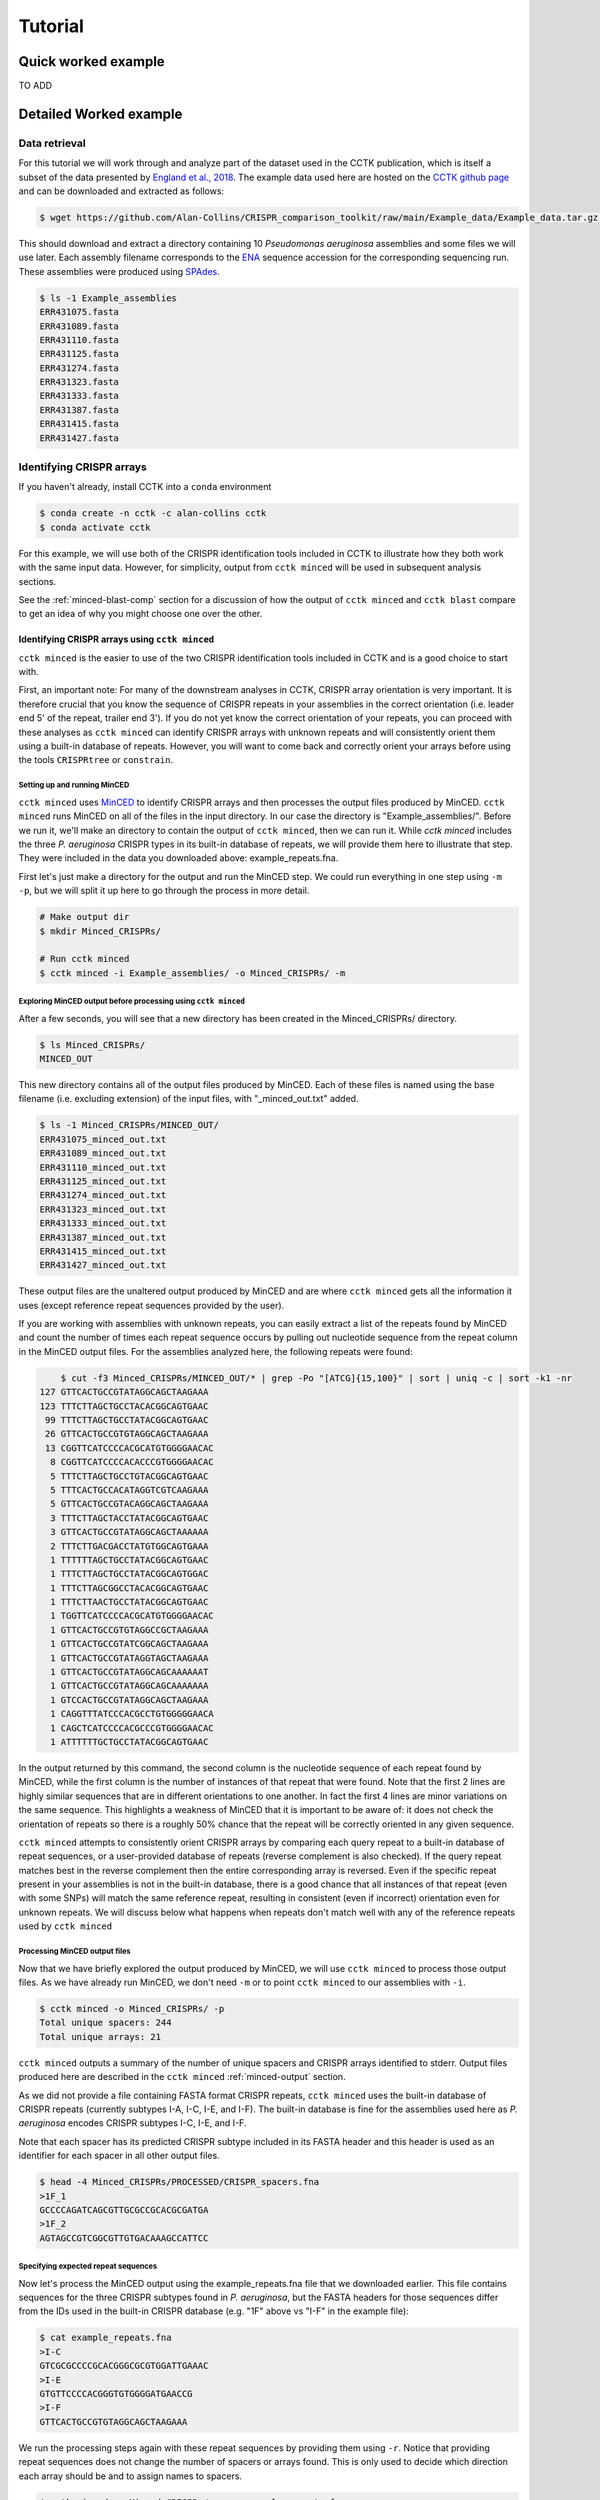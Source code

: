Tutorial
========

Quick worked example
--------------------

TO ADD

Detailed Worked example
-----------------------

Data retrieval
^^^^^^^^^^^^^^

For this tutorial we will work through and analyze part of the dataset used in the CCTK publication, which is itself a subset of the data presented by `England et al., 2018 <https://doi.org/10.1128/mSystems.00075-18>`_. The example data used here are hosted on the `CCTK github page <https://github.com/Alan-Collins/CRISPR_comparison_toolkit>`_ and can be downloaded and extracted as follows:

.. code-block:: shell

	$ wget https://github.com/Alan-Collins/CRISPR_comparison_toolkit/raw/main/Example_data/Example_data.tar.gz -O - | tar -xz

This should download and extract a directory containing 10 *Pseudomonas aeruginosa* assemblies and some files we will use later. Each assembly filename corresponds to the `ENA <https://www.ebi.ac.uk/ena/browser/home>`_ sequence accession for the corresponding sequencing run. These assemblies were produced using `SPAdes <https://github.com/ablab/spades>`_.

.. code-block:: shell

	$ ls -1 Example_assemblies
	ERR431075.fasta
	ERR431089.fasta
	ERR431110.fasta
	ERR431125.fasta
	ERR431274.fasta
	ERR431323.fasta
	ERR431333.fasta
	ERR431387.fasta
	ERR431415.fasta
	ERR431427.fasta

Identifying CRISPR arrays
^^^^^^^^^^^^^^^^^^^^^^^^^

If you haven't already, install CCTK into a ``conda`` environment

.. code-block:: shell

	$ conda create -n cctk -c alan-collins cctk
	$ conda activate cctk

For this example, we will use both of the CRISPR identification tools included in CCTK to illustrate how they both work with the same input data. However, for simplicity, output from ``cctk minced`` will be used in subsequent analysis sections.

See the :ref:`minced-blast-comp` section for a discussion of how the output of ``cctk minced`` and ``cctk blast`` compare to get an idea of why you might choose one over the other.

Identifying CRISPR arrays using ``cctk minced``
"""""""""""""""""""""""""""""""""""""""""""""""

``cctk minced`` is the easier to use of the two CRISPR identification tools included in CCTK and is a good choice to start with. 

First, an important note: For many of the downstream analyses in CCTK, CRISPR array orientation is very important. It is therefore crucial that you know the sequence of CRISPR repeats in your assemblies in the correct orientation (i.e. leader end 5' of the repeat, trailer end 3'). If you do not yet know the correct orientation of your repeats, you can proceed with these analyses as ``cctk minced`` can identify CRISPR arrays with unknown repeats and will consistently orient them using a built-in database of repeats. However, you will want to come back and correctly orient your arrays before using the tools ``CRISPRtree`` or ``constrain``.

Setting up and running MinCED
#############################

``cctk minced`` uses `MinCED <https://github.com/ctSkennerton/minced>`_ to identify CRISPR arrays and then processes the output files produced by MinCED. ``cctk minced`` runs MinCED on all of the files in the input directory. In our case the directory is "Example_assemblies/". Before we run it, we'll make an directory to contain the output of ``cctk minced``, then we can run it. While `cctk minced` includes the three *P. aeruginosa* CRISPR types in its built-in database of repeats, we will provide them here to illustrate that step. They were included in the data you downloaded above: example_repeats.fna.

First let's just make a directory for the output and run the MinCED step. We could run everything in one step using ``-m -p``, but we will split it up here to go through the process in more detail.

.. code-block:: shell
	
	# Make output dir
	$ mkdir Minced_CRISPRs/

	# Run cctk minced
	$ cctk minced -i Example_assemblies/ -o Minced_CRISPRs/ -m

Exploring MinCED output before processing using ``cctk minced``
###############################################################

After a few seconds, you will see that a new directory has been created in the Minced_CRISPRs/ directory.

.. code-block:: shell

	$ ls Minced_CRISPRs/
	MINCED_OUT

This new directory contains all of the output files produced by MinCED. Each of these files is named using the base filename (i.e. excluding extension) of the input files, with "_minced_out.txt" added.

.. code-block:: shell

	$ ls -1 Minced_CRISPRs/MINCED_OUT/
	ERR431075_minced_out.txt
	ERR431089_minced_out.txt
	ERR431110_minced_out.txt
	ERR431125_minced_out.txt
	ERR431274_minced_out.txt
	ERR431323_minced_out.txt
	ERR431333_minced_out.txt
	ERR431387_minced_out.txt
	ERR431415_minced_out.txt
	ERR431427_minced_out.txt

These output files are the unaltered output produced by MinCED and are where ``cctk minced`` gets all the information it uses (except reference repeat sequences provided by the user). 

If you are working with assemblies with unknown repeats, you can easily extract a list of the repeats found by MinCED and count the number of times each repeat sequence occurs by pulling out nucleotide sequence from the repeat column in the MinCED output files. For the assemblies analyzed here, the following repeats were found:

.. code-block:: shell

	$ cut -f3 Minced_CRISPRs/MINCED_OUT/* | grep -Po "[ATCG]{15,100}" | sort | uniq -c | sort -k1 -nr
    127 GTTCACTGCCGTATAGGCAGCTAAGAAA
    123 TTTCTTAGCTGCCTACACGGCAGTGAAC
     99 TTTCTTAGCTGCCTATACGGCAGTGAAC
     26 GTTCACTGCCGTGTAGGCAGCTAAGAAA
     13 CGGTTCATCCCCACGCATGTGGGGAACAC
      8 CGGTTCATCCCCACACCCGTGGGGAACAC
      5 TTTCTTAGCTGCCTGTACGGCAGTGAAC
      5 TTTCACTGCCACATAGGTCGTCAAGAAA
      5 GTTCACTGCCGTACAGGCAGCTAAGAAA
      3 TTTCTTAGCTACCTATACGGCAGTGAAC
      3 GTTCACTGCCGTATAGGCAGCTAAAAAA
      2 TTTCTTGACGACCTATGTGGCAGTGAAA
      1 TTTTTTAGCTGCCTATACGGCAGTGAAC
      1 TTTCTTAGCTGCCTATACGGCAGTGGAC
      1 TTTCTTAGCGGCCTACACGGCAGTGAAC
      1 TTTCTTAACTGCCTATACGGCAGTGAAC
      1 TGGTTCATCCCCACGCATGTGGGGAACAC
      1 GTTCACTGCCGTGTAGGCCGCTAAGAAA
      1 GTTCACTGCCGTATCGGCAGCTAAGAAA
      1 GTTCACTGCCGTATAGGTAGCTAAGAAA
      1 GTTCACTGCCGTATAGGCAGCAAAAAAT
      1 GTTCACTGCCGTATAGGCAGCAAAAAAA
      1 GTCCACTGCCGTATAGGCAGCTAAGAAA
      1 CAGGTTTATCCCACGCCTGTGGGGGAACA
      1 CAGCTCATCCCCACGCCCGTGGGGAACAC
      1 ATTTTTTGCTGCCTATACGGCAGTGAAC

In the output returned by this command, the second column is the nucleotide sequence of each repeat found by MinCED, while the first column is the number of instances of that repeat that were found. Note that the first 2 lines are highly similar sequences that are in different orientations to one another. In fact the first 4 lines are minor variations on the same sequence. This highlights a weakness of MinCED that it is important to be aware of: it does not check the orientation of repeats so there is a roughly 50% chance that the repeat will be correctly oriented in any given sequence. 

``cctk minced`` attempts to consistently orient CRISPR arrays by comparing each query repeat to a built-in database of repeat sequences, or a user-provided database of repeats (reverse complement is also checked). If the query repeat matches best in the reverse complement then the entire corresponding array is reversed. Even if the specific repeat present in your assemblies is not in the built-in database, there is a good chance that all instances of that repeat (even with some SNPs) will match the same reference repeat, resulting in consistent (even if incorrect) orientation even for unknown repeats. We will discuss below what happens when repeats don't match well with any of the reference repeats used by ``cctk minced``

Processing MinCED output files
##############################

Now that we have briefly explored the output produced by MinCED, we will use ``cctk minced`` to process those output files. As we have already run MinCED, we don't need ``-m`` or to point ``cctk minced`` to our assemblies with ``-i``.

.. code-block:: shell
	
	$ cctk minced -o Minced_CRISPRs/ -p
	Total unique spacers: 244
	Total unique arrays: 21

``cctk minced`` outputs a summary of the number of unique spacers and CRISPR arrays identified to stderr. Output files produced here are described in the ``cctk minced`` :ref:`minced-output` section.

As we did not provide a file containing FASTA format CRISPR repeats, ``cctk minced`` uses the built-in database of CRISPR repeats (currently subtypes I-A, I-C, I-E, and I-F). The built-in database is fine for the assemblies used here as *P. aeruginosa* encodes CRISPR subtypes I-C, I-E, and I-F.

Note that each spacer has its predicted CRISPR subtype included in its FASTA header and this header is used as an identifier for each spacer in all other output files.

.. code-block:: shell

	$ head -4 Minced_CRISPRs/PROCESSED/CRISPR_spacers.fna
	>1F_1
	GCCCCAGATCAGCGTTGCGCCGCACGCGATGA
	>1F_2
	AGTAGCCGTCGGCGTTGTGACAAAGCCATTCC

Specifying expected repeat sequences
####################################

Now let's process the MinCED output using the example_repeats.fna file that we downloaded earlier. This file contains sequences for the three CRISPR subtypes found in *P. aeruginosa*, but the FASTA headers for those sequences differ from the IDs used in the built-in CRISPR database (e.g. "1F" above vs "I-F" in the example file):

.. code-block:: shell

	$ cat example_repeats.fna
	>I-C
	GTCGCGCCCCGCACGGGCGCGTGGATTGAAAC
	>I-E
	GTGTTCCCCACGGGTGTGGGGATGAACCG
	>I-F
	GTTCACTGCCGTGTAGGCAGCTAAGAAA

We run the processing steps again with these repeat sequences by providing them using ``-r``. Notice that providing repeat sequences does not change the number of spacers or arrays found. This is only used to decide which direction each array should be and to assign names to spacers.

.. code-block:: shell
	
	$ cctk minced -o Minced_CRISPRs/ -p -r example_repeats.fna
	Total unique spacers: 244
	Total unique arrays: 21

Rerunning processing steps will overwrite the existing files in the Minced_CRISPRs/PROCESSED/ directory. If you ever want to preserve the output from a processing run, you will need to rename the PROCESSED folder to something else to prevent the data being overwritten.

When repeats are provided as an input file, the built-in database of CRISPR repeats is not used. All identified CRISPR spacers will therefore be assigned subtypes with the IDs present in the provided file.

.. code-block:: shell

	$ head -4 Minced_CRISPRs/PROCESSED/CRISPR_spacers.fna
	>I-F_1
	TACTGGAGGTGTCGGAGTTCGAGCCGAGCCAG
	>I-F_2
	GAAAAGAGTTGACTGCACAGTGGGCATCACCT

What about if the repeats in the built-in database or in the file provided using ``-r`` are not the repeats present in our assemblies? Let's see.

The example assemblies we are working with here have mostly subtype I-F arrays and a few I-E arrays. Let's see what happens if we use a repeats file containing only the I-E repeat:

.. code-block:: shell
	
	# Use grep to find the line containing "I-E" and return that line and the line after
	$ grep -A1 "I-E" example_repeats.fna > 1E_repeat.fna
	$ cat 1E_repeat.fna
	>I-E
	GTGTTCCCCACGGGTGTGGGGATGAACCG
	
	# Now use the new 1E_repeat.fna file as input to cctk minced with -r
	$ cctk minced -o Minced_CRISPRs/ -p -r 1E_repeat.fna
	Total unique spacers: 244
	Total unique arrays: 21

Now if we have a look at our CRISPR spacers we will see that the first couple of spacers in our file, which were previously identified as subtype I-F, have a different header

.. code-block:: shell

	$ head -4 Minced_CRISPRs/PROCESSED/CRISPR_spacers.fna
	>unknown_CRISPR_type(I-E)_1
	AACGTCTGCACATTATGCGAAGCCTAGGGTGT
	>unknown_CRISPR_type(I-E)_2
	GAGGTGGCCATCTGTCGCCCTGGTGATCCGGA

When ``cctk minced`` finds that a repeat differs at more than 5 bases from any repeat in the database being used, that repeat is classified as unknown. When a repeat is classified as unknown, the most similar repeat subtype is included in parentheses in the ID for all spacers in the arrays with that repeat. As we only provided a repeat associated with subtype I-E, that repeat is the best matching and is therefore included in the header for all spacers.

Grouping very similar spacers based on SNPs
###########################################

Sometimes, due to the acquisiton of mutations, or sequencing errors, CRISPR spacers may be identified that differ only by one or two bases. If you wish spacers that differ by a small amount to be considered the same by ``cctk`` tools, then you can use ``cctk minced`` to identify groups of highly similar spacers and to assign them the same ID. This is done by using ``-s`` and providing an integer threshold defining the number of SNPs that can exist between to spacers for those spacers to be considered the same. The deafault behaviour of ``cctk minced`` is to consider spacers that differ by a single base to be different.

This process is performed during the processing steps performed by ``cctk minced`` and so we do not need to run MinCED again. Our command is therefore very similar to those above:

.. code-block:: shell

	# Consider spacers with 2 or fewer SNPs to be the same

	$ cctk minced -o Minced_CRISPRs/ -p -s 2
	Total unique spacers: 240
	Total unique arrays: 21

Note that the number of unique spacers identified is now 240 instead of 244. 

The spacers that have now been reduced to a single representetive are described in an output file that was not produced by previous runs: :ref:`spacer-cluster-reps`

.. code-block:: shell

	$ cat Minced_CRISPRs/PROCESSED/Spacer_cluster_members.txt
	1F_12   GCCCAGGCACGTTTGCTCGCGCTTTGATCTCA
	1F_32   TGTCCCGAAGTTCATAAGCGGGCTTCGGGCGA GTCGCGAAGTTCATAAGCGGGCTTCGGGCGA
	1F_33   AGCCGATGGCCCGCAGTAGTACCCCGATCAGT


Identifying CRISPR arrays using ``cctk blast``
""""""""""""""""""""""""""""""""""""""""""""""

Setting up
##########

Before we can run ``cctk blast`` we must first perform a few steps to prepare our sequences. ``cctk blast`` requires that we provide out input in the form of a blast database. 

As described in the ``cctk blast`` :ref:`blast-before-you-run` section, there are several requirements that your sequences must satisfy:

#. No pipe symbols ("|") in any of your fasta headers.
#. None of the fasta headers in the sequences are the same.
#. If your sequences are broken up into multiple contigs, ensure that each fasta header contains an identifier that can be used to associate the sequences.

The example sequences we are working with here were assembled using Spades, which produces assemblies with contig headers that can not be distinguished between files:

.. code-block:: shell

	$ head -1 Example_assemblies/* | head -5
	==> Example_assemblies/ERR431075.fasta <==
	>NODE_1_length_486033_cov_46.527666

	==> Example_assemblies/ERR431089.fasta <==
	>NODE_1_length_794353_cov_41.111729

If we were to combine these sequences into a single blast database, it would be laborious to later figure out which sequences came from which files. Instead, as each filename contains identifying information (the ERR accession number), we will add that accession to each fasta header in each file. This modification can be acheived with the following bash commands:


.. code-block:: shell
	
	$ for file in Example_assemblies/*; do id=${file%.*}; id=${id##*/}; sed -i "s/>/>${id}_/" $file; done

Now all of the fasta headers in our assembly files can easily be related back to the assembly to which they belong.

Now let's make a directory to contain our blastdb, combine our sequences, and make the bastabase:

.. code-block:: shell

	$ mkdir Blastdb
	$ cat Example_assemblies/* > all_assemblies.fna
	$ makeblastdb -in all_assemblies.fna -out Blastdb/assembly_db -dbtype nucl -parse_seqids

We are now ready to identify CRISPR arrays using ``cctk blast``.

Running ``cctk blast``
######################

First, make a folder to contain the outputs produced by ``cctk blast``. Then we can run it. We need to provide a description of an identifier that is present in all the fasta headers for a given assembly as our assemblies are all in multiple contigs. In our case that identifier is the ERR accession we added above. We will provide it as a regex here, but see the :ref:`blast-contig-ids` section of the `cctk blast <blast.html>`_ documentation page for a description of other options for how you can specify this information.

.. code-block:: shell
	
	# Make output dir
	$ mkdir Blast_CRISPRs

	# Run cctk blast
	$ cctk blast -d Blastdb/assembly_db -r example_repeats.fna -o Blast_CRISPRs/ -p "ERR\d+" -s 2
	Total unique spacers: 242
	Total unique arrays: 22

Note that ``cctk blast`` identifies a different number of spacers and a different number of arrays than ``cctk minced`` did. (242 vs 244 and 22 vs 21 when run without using ``-s``). A description of the differences between the two approaches that lead to these different outputs can be found in the :ref:`minced-blast-comp` section below.

``cctk blast`` can also use a SNP threshold to consider slightly different spacers to be the same, just like with ``cctk minced``. In addition, as most of the running time of ``cctk minced`` is spent running ``blastn`` using a BLASTdb followed by lots of ``blastdbcmd``, we can improve running time by using multiple threads for those two steps with ``-t``

.. code-block:: shell
	
	# Omit -t if you are on a computer with only 1 thread
	$ cctk blast -d Blastdb/assembly_db -r example_repeats.fna -o Blast_CRISPRs/ -p "ERR\d+" -s 2 -t 2

``cctk blast`` produces the same kind of outputs as ``cctk minced``. We can see the list of output files produced by each tool as a sort of table, with the ``cctk minced`` output in the left column and ``cctk blast`` output in the right column. The following command ``echo``s a column header and then lists the contents of each output directory in separate columns:

.. code-block:: shell

	$ paste <(echo "Minced"; ls Minced_CRISPRs/PROCESSED/) <(echo "Blast"; ls Blast_CRISPRs/) | column -t
	Minced                      Blast
	Array_IDs.txt               Array_IDs.txt
	Array_locations.bed         Array_locations.bed
	Array_network.txt           Array_network.txt
	Array_representatives.txt   Array_representatives.txt
	Array_seqs.txt              Array_seqs.txt
	CRISPR_spacers.fna          CRISPR_spacers.fna
	CRISPR_summary_table.csv    CRISPR_summary_table.csv
	CRISPR_summary_table.txt    CRISPR_summary_table.txt
	Spacer_cluster_members.txt  Spacer_cluster_members.txt

.. _network-tutorial:

Exploring CRISPR array relationships using a network representation
"""""""""""""""""""""""""""""""""""""""""""""""""""""""""""""""""""

Now that we have predicted CRISPR arrays in the example assemblies, we can begin to explore the relationships between these arrays. We will first visualize array relationships as a network to see how arrays in this dataset are related on a broad scale, and then we will explore more closely the relationships between a small number of arrays. In the following example, we will use `Cytoscape <https://cytoscape.org/>`_ to visualize our array relationship network and will work with the data we generated using ``cctk minced``. We will refer to arrays within the network representation as "nodes" and the relationship between two arrays as an "edge".

Both ``cctk minced`` and ``cctk blast`` produced a file called :ref:`array-network` which can be read directly in to Cytoscape by simply clicking and dragging the file onto a Cytoscape window. You should then define the columns as in the following image (These definitions are used for applying styles according to node and edge attributes):

.. image:: images/network_import_tutorial.png

After importing the data, we can use styles to colour edges according to the number of spacers shared or the jaccard similarity between arrays to quickly get a sense of the relationships within each of our clusters. Below is an image showing the network with edges coloured according to the Jaccard similarity between each pair of nodes (darker colours indicate higher array similarity).

.. image:: images/eg_network_tutorial.png

In this network representation of array relationships, it is clear that there are three distinct clusters of arrays. The left-most cluster containing arrays 2, 4, 7, 12, and 17 all have low similarity with one another, while the other two clusters contain some arrays that have a high similarity to one another. Any arrays that do not share any spacers with any other arrays in the dataset are not shown in this network. We will now look more closely at these three clusters using other CCTK tools.

.. _diffplot-tutorial:

Using CRISPRdiff to visualize array relationships
"""""""""""""""""""""""""""""""""""""""""""""""""

`CRISPRdiff <crisprdiff.html>`_ can be used to quickly and easily identify the spacers that are shared and distinct between CRISPR arrays. Here we will use it to visualise the three clusters of arrays that we saw in the :ref:`network-tutorial`. For this example we will create a directory within our Minced_CRISPRs/ directory and save plots at that location.

**N.B.** In the following sections, the spacers within arrays will be referred to using their index within the array and their colour. e.g. the leader-most (i.e. left-most) spacer in a given array is spacer 1, while the next spacer (2nd spacer) is spacer 2. From the trailer end, spacers will be numbered using negative numbers. E.g. the trailer-most (i.e. right-most) spacer is spacer -1, while the next spacer from the trailer end is -2 etc.

.. code-block:: shell

	Minced_CRISPRs$ mkdir PLOTS
	Minced_CRISPRs$ cd PLOTS/


First let's look at the left-most cluster in which all arrays have a low level of similarity to one another.

.. code-block:: shell

	Minced_CRISPRs/PLOTS$ cctk CRISPRdiff -a ../PROCESSED/Array_IDs.txt -o left_cluster.png 2 4 7 12 17

That produces a plot similar to that shown below (the below plot was generated using the additional option ``--plot-height 1.5`` to reduce vertical spacing).

.. image:: images/diff_tutorial_left.png

In the above image, it is clear that most spacers are not shared between arrays as they are depicted as thin, black rectangles. This is consistent with the network representation in which all the edges in this cluster have a light colour. In fact, all of the arrays in this cluster share their trailer-most spacer (spacer -1, green), but other spacers are either unique or only shared by a subset of arrays. This pattern may indicate that these arrays come from a common ancestral array that diverged long ago as only the presumably oldest spacer (trailer-most) is shared. 

Other interesting relationships are also clear. For example, Arrays 4 and 7 share a black spacer (-5 in array 7, -4 in array 4), which is surrounded on both sides by spacers that are not shared between these two arrays. Some possible explanations for this pattern of spacer sharing will be discussed below in the :ref:`tree-tutorial` section.

.. code-block:: shell

	Minced_CRISPRs/PLOTS$ cctk CRISPRdiff -a ../PROCESSED/Array_IDs.txt -o left_cluster.png 1 9 11 14

.. image:: images/diff_tutorial_middle.png

.. code-block:: shell

	Minced_CRISPRs/PLOTS$ cctk CRISPRdiff -a ../PROCESSED/Array_IDs.txt -o left_cluster.png 3 13 16 18

.. image:: images/diff_tutorial_right.png


.. _tree-tutorial:

Using CRISPRtree to create hypotheses of array histories
""""""""""""""""""""""""""""""""""""""""""""""""""""""""

.. image:: images/tree_tutorial_left.png


.. _minced-blast-comp:

``cctk minced`` vs ``cctk blast`` output comparison
---------------------------------------------------

TO ADD
